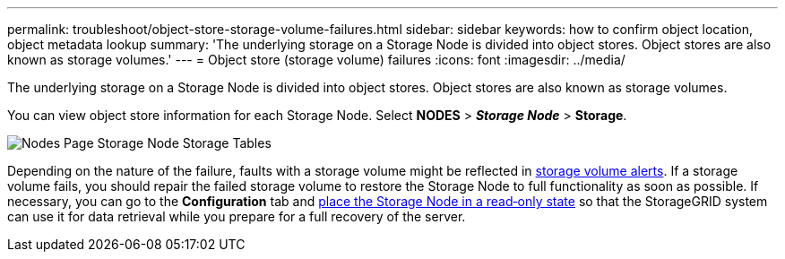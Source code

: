 ---
permalink: troubleshoot/object-store-storage-volume-failures.html
sidebar: sidebar
keywords: how to confirm object location, object metadata lookup
summary: 'The underlying storage on a Storage Node is divided into object stores. Object stores are also known as storage volumes.'
---
= Object store (storage volume) failures
:icons: font
:imagesdir: ../media/

[.lead]
The underlying storage on a Storage Node is divided into object stores. Object stores are also known as storage volumes.

You can view object store information for each Storage Node. Select *NODES* > *_Storage Node_* > *Storage*.

image::../media/nodes_page_storage_nodes_storage_tables.png[Nodes Page Storage Node Storage Tables]

Depending on the nature of the failure, faults with a storage volume might be reflected in link:../monitor/alerts-reference.html[storage volume alerts]. If a storage volume fails, you should repair the failed storage volume to restore the Storage Node to full functionality as soon as possible. If necessary, you can go to the *Configuration* tab and link:../maintain/checking-storage-state-after-recovering-storage-volumes.html[place the Storage Node in a read‐only state] so that the StorageGRID system can use it for data retrieval while you prepare for a full recovery of the server.
